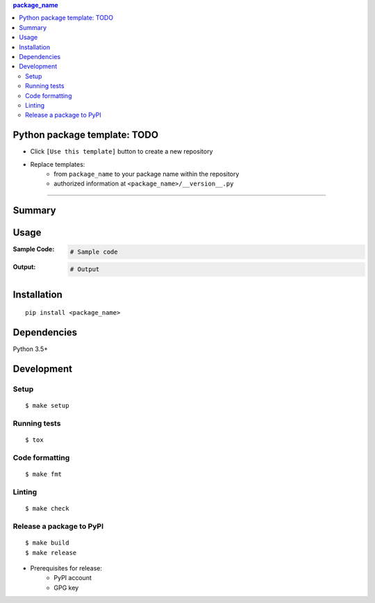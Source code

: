 .. contents:: **package_name**
   :backlinks: top
   :depth: 2


Python package template: TODO
============================================
- Click ``[Use this template]`` button to create a new repository
- Replace templates:
    - from ``package_name`` to your package name within the repository
    - authorized information at ``<package_name>/__version__.py``


********************************************************


Summary
============================================


Usage
============================================

:Sample Code:
    .. code-block:: python

        # Sample code

:Output:
    .. code-block::

        # Output


Installation
============================================
::

    pip install <package_name>


Dependencies
============================================
Python 3.5+


Development
============================================

Setup
--------------------------------------------
::

    $ make setup

Running tests
--------------------------------------------
::

    $ tox

Code formatting
--------------------------------------------
::

    $ make fmt

Linting
--------------------------------------------
::

    $ make check

Release a package to PyPI
--------------------------------------------
::

    $ make build
    $ make release

- Prerequisites for release:
    - PyPI account
    - GPG key
